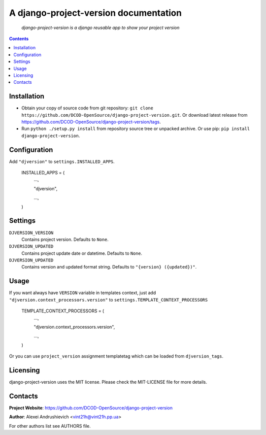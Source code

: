 .. django-project-version
.. README.rst

A django-project-version documentation
======================================

    *django-project-version is a django reusable app to show your project version*

.. contents::

Installation
------------
* Obtain your copy of source code from git repository: ``git clone https://github.com/DCOD-OpenSource/django-project-version.git``. Or download latest release from https://github.com/DCOD-OpenSource/django-project-version/tags.
* Run ``python ./setup.py install`` from repository source tree or unpacked archive. Or use pip: ``pip install django-project-version``.

Configuration
-------------
Add ``"djversion"`` to ``settings.INSTALLED_APPS``.

    INSTALLED_APPS = (
        ...,

        "djversion",

        ...,

    )


Settings
--------
``DJVERSION_VERSION``
    Contains project version. Defaults to ``None``.

``DJVERSION_UPDATED``
    Contains project update date or datetime. Defaults to ``None``.

``DJVERSION_UPDATED``
    Contains version and updated format string. Defaults to ``"{version} ({updated})"``.

Usage
-----
If you want always have ``VERSION`` variable in templates context, just add ``"djversion.context_processors.version"`` to ``settings.TEMPLATE_CONTEXT_PROCESSORS``

    TEMPLATE_CONTEXT_PROCESSORS = (
        ...,

        "djversion.context_processors.version",

        ...,

    )


Or you can use ``project_version`` assignment templatetag which can be loaded from ``djversion_tags``.

Licensing
---------
django-project-version uses the MIT license. Please check the MIT-LICENSE file for more details.

Contacts
--------
**Project Website**: https://github.com/DCOD-OpenSource/django-project-version

**Author**: Alexei Andrushievich <vint21h@vint21h.pp.ua>

For other authors list see AUTHORS file.
